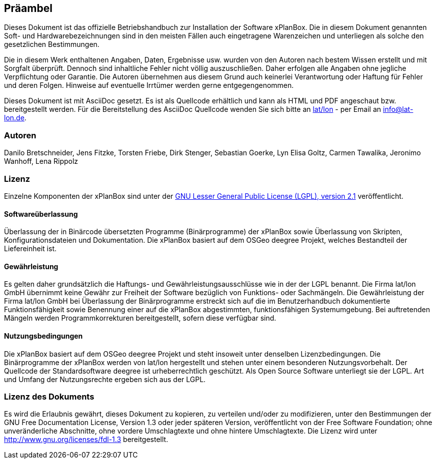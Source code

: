 [[praeambel]]
== Präambel

Dieses Dokument ist das offizielle Betriebshandbuch zur Installation der
Software xPlanBox. Die in diesem Dokument genannten Soft- und
Hardwarebezeichnungen sind in den meisten Fällen auch eingetragene
Warenzeichen und unterliegen als solche den gesetzlichen Bestimmungen.

Die in diesem Werk enthaltenen Angaben, Daten, Ergebnisse usw. wurden
von den Autoren nach bestem Wissen erstellt und mit Sorgfalt überprüft.
Dennoch sind inhaltliche Fehler nicht völlig auszuschließen. Daher
erfolgen alle Angaben ohne jegliche Verpflichtung oder Garantie. Die
Autoren übernehmen aus diesem Grund auch keinerlei Verantwortung oder
Haftung für Fehler und deren Folgen. Hinweise auf eventuelle Irrtümer
werden gerne entgegengenommen.

Dieses Dokument ist mit AsciiDoc gesetzt. Es ist als
Quellcode erhältlich und kann als HTML und PDF angeschaut bzw.
bereitgestellt werden. Für die Bereitstellung des AsciiDoc Quellcode wenden
Sie sich bitte an http://www.lat-lon.de[lat/lon] - per Email an
info@lat-lon.de.

[[autoren]]
=== Autoren

Danilo Bretschneider, Jens Fitzke, Torsten Friebe, Dirk Stenger,
Sebastian Goerke, Lyn Elisa Goltz, Carmen Tawalika, Jeronimo Wanhoff,
Lena Rippolz

[[lizenz]]
=== Lizenz

Einzelne Komponenten der xPlanBox sind unter der http://www.gnu.org/licenses/lgpl-2.1.html[GNU
Lesser General Public License (LGPL), version 2.1] veröffentlicht.

[[softwareüberlassung]]
==== Softwareüberlassung

Überlassung der in Binärcode übersetzten Programme (Binärprogramme) der
xPlanBox sowie Überlassung von Skripten, Konfigurationsdateien und
Dokumentation. Die xPlanBox basiert auf dem OSGeo deegree Projekt, welches
Bestandteil der Liefereinheit ist.

[[gewährleistung]]
==== Gewährleistung

Es gelten daher grundsätzlich die Haftungs- und Gewährleistungsausschlüsse wie in der der LGPL benannt.
Die Firma lat/lon GmbH übernimmt keine Gewähr zur Freiheit der Software
bezüglich von Funktions- oder Sachmängeln. Die Gewährleistung der Firma
lat/lon GmbH bei Überlassung der Binärprogramme erstreckt sich auf die
im Benutzerhandbuch dokumentierte Funktionsfähigkeit sowie Benennung
einer auf die xPlanBox abgestimmten, funktionsfähigen Systemumgebung.
Bei auftretenden Mängeln werden Programmkorrekturen bereitgestellt,
sofern diese verfügbar sind.

[[nutzungsbedingungen]]
==== Nutzungsbedingungen

Die xPlanBox basiert auf dem OSGeo deegree Projekt und steht
insoweit unter denselben Lizenzbedingungen. Die Binärprogramme der
xPlanBox werden von lat/lon hergestellt und stehen unter einem
besonderen Nutzungsvorbehalt. Der Quellcode der Standardsoftware deegree ist
urheberrechtlich geschützt. Als Open Source Software unterliegt sie der
LGPL. Art und Umfang der Nutzungsrechte ergeben sich aus der LGPL.

[[lizenz-des-dokuments]]
=== Lizenz des Dokuments

Es wird die Erlaubnis gewährt, dieses Dokument zu kopieren, zu verteilen
und/oder zu modifizieren, unter den Bestimmungen der GNU Free
Documentation License, Version 1.3 oder jeder späteren Version,
veröffentlicht von der Free Software Foundation; ohne unveränderliche
Abschnitte, ohne vordere Umschlagtexte und ohne hintere Umschlagtexte.
Die Lizenz wird unter http://www.gnu.org/licenses/fdl-1.3
bereitgestellt.

